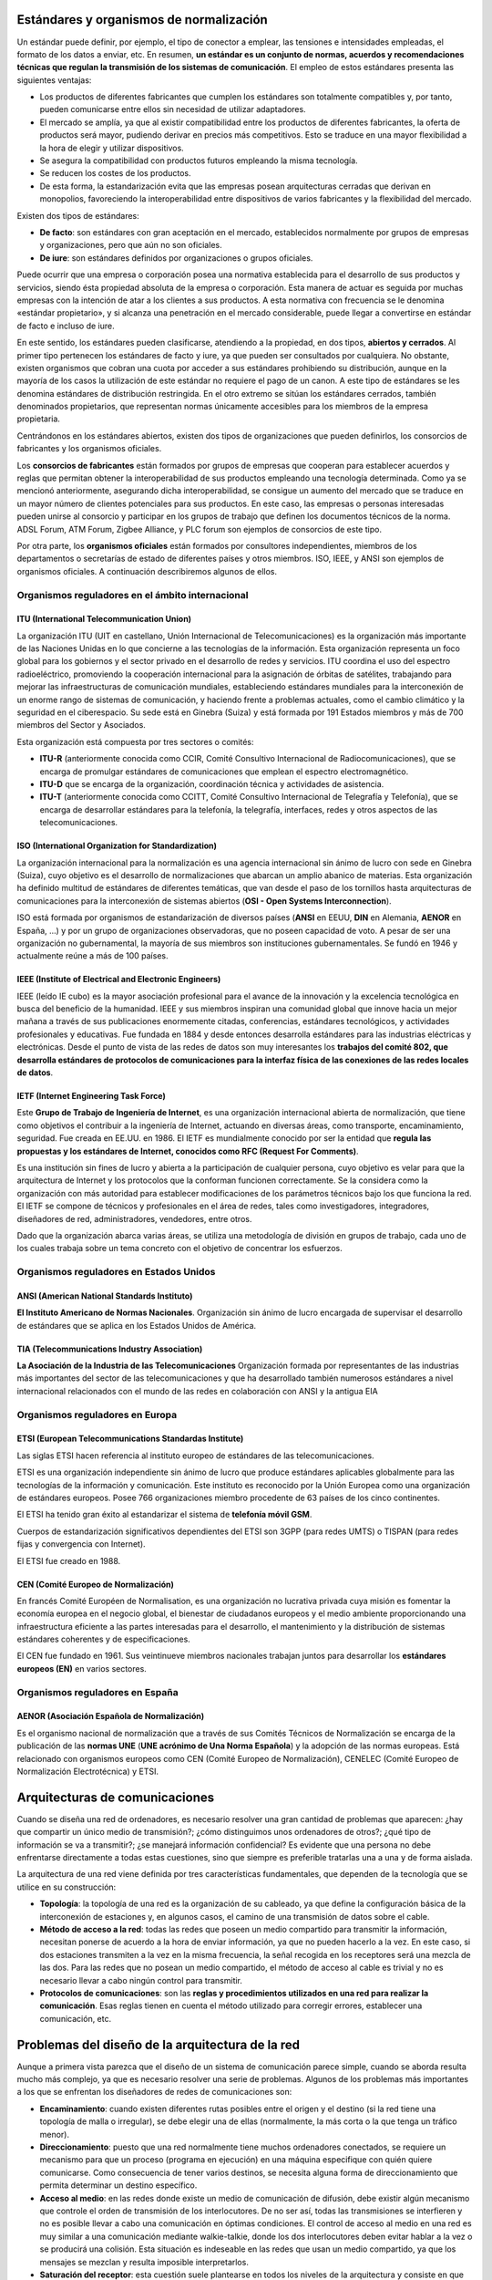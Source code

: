 Estándares y organismos de normalización
========================================

Un estándar puede definir, por ejemplo, el tipo de conector a emplear, las tensiones e intensidades empleadas, el formato de los datos a enviar, etc. En resumen, **un estándar es un conjunto de normas, acuerdos y recomendaciones técnicas que regulan la transmisión de los sistemas de comunicación**. El empleo de estos estándares presenta las siguientes ventajas:

- Los productos de diferentes fabricantes que cumplen los estándares son totalmente compatibles y, por tanto, pueden comunicarse entre ellos sin necesidad de utilizar adaptadores.
- El mercado se amplía, ya que al existir compatibilidad entre los productos de diferentes fabricantes, la oferta de productos será mayor, pudiendo derivar en precios más competitivos. Esto se traduce en una mayor flexibilidad a la hora de elegir y utilizar dispositivos.
- Se asegura la compatibilidad con productos futuros empleando la misma tecnología.
- Se reducen los costes de los productos.
- De esta forma, la estandarización evita que las empresas posean arquitecturas cerradas que derivan en monopolios, favoreciendo la interoperabilidad entre dispositivos de varios fabricantes y la flexibilidad del mercado.

Existen dos tipos de estándares:

- **De facto**: son estándares con gran aceptación en el mercado, establecidos normalmente por grupos de empresas y organizaciones, pero que aún no son oficiales.

- **De iure**: son estándares definidos por organizaciones o grupos oficiales.

Puede ocurrir que una empresa o corporación posea una normativa establecida para el desarrollo de sus productos y servicios, siendo ésta propiedad absoluta de la empresa o corporación. Esta manera de actuar es seguida por muchas empresas con la intención de atar a los clientes a sus productos. A esta normativa con frecuencia se le denomina «estándar propietario», y si alcanza una penetración en el mercado considerable, puede llegar a convertirse en estándar de facto e incluso de iure.

En este sentido, los estándares pueden clasificarse, atendiendo a la propiedad, en dos tipos, **abiertos y cerrados**. Al primer tipo pertenecen los estándares de facto y iure, ya que pueden ser consultados por cualquiera. No obstante, existen organismos que cobran una cuota por acceder a sus estándares prohibiendo su distribución, aunque en la mayoría de los casos la utilización de este estándar no requiere el pago de un canon. A este tipo de estándares se les denomina estándares de distribución restringida. En el otro extremo se sitúan los estándares cerrados, también denominados propietarios, que representan normas únicamente accesibles para los miembros de la empresa propietaria.

Centrándonos en los estándares abiertos, existen dos tipos de organizaciones que pueden definirlos, los consorcios de fabricantes y los organismos oficiales.

Los **consorcios de fabricantes** están formados por grupos de empresas que cooperan para establecer acuerdos y reglas que permitan obtener la interoperabilidad de sus productos empleando una tecnología determinada. Como ya se mencionó anteriormente, asegurando dicha interoperabilidad, se consigue un aumento del mercado que se traduce en un mayor número de clientes potenciales para sus productos. En este caso, las empresas o personas interesadas pueden unirse al consorcio y participar en los grupos de trabajo que definen los documentos técnicos de la norma. ADSL Forum, ATM Forum, Zigbee Alliance, y PLC forum son ejemplos de consorcios de este tipo.

Por otra parte, los **organismos oficiales** están formados por consultores independientes, miembros de los departamentos o secretarías de estado de diferentes países y otros miembros. ISO, IEEE, y ANSI son ejemplos de organismos oficiales. A continuación describiremos algunos de ellos.

Organismos reguladores en el ámbito internacional
-------------------------------------------------

ITU (International Telecommunication Union)
++++++++++++++++++++++++++++++++++++++++++++

La organización ITU (UIT en castellano, Unión Internacional de Telecomunicaciones) es la organización más importante de las Naciones Unidas en lo que concierne a las tecnologías de la información. Esta organización representa un foco global para los gobiernos y el sector privado en el desarrollo de redes y servicios. ITU coordina el uso del espectro radioeléctrico, promoviendo la cooperación internacional para la asignación de órbitas de satélites, trabajando para mejorar las infraestructuras de comunicación mundiales, estableciendo estándares mundiales para la interconexión de un enorme rango de sistemas de comunicación, y haciendo frente a problemas actuales, como el cambio climático y la seguridad en el ciberespacio. Su sede está en Ginebra (Suiza) y está formada por 191 Estados miembros y más de 700 miembros del Sector y Asociados.

Esta organización está compuesta por tres sectores o comités:

- **ITU-R** (anteriormente conocida como CCIR, Comité Consultivo Internacional de Radiocomunicaciones), que se encarga de promulgar estándares de comunicaciones que emplean el espectro electromagnético.

- **ITU-D** que se encarga de la organización, coordinación técnica y actividades de asistencia.

- **ITU-T** (anteriormente conocida como CCITT, Comité Consultivo Internacional de Telegrafía y Telefonía), que se encarga de desarrollar estándares para la telefonía, la telegrafía, interfaces, redes y otros aspectos de las telecomunicaciones.

ISO (International Organization for Standardization)
++++++++++++++++++++++++++++++++++++++++++++++++++++

La organización internacional para la normalización es una agencia internacional sin ánimo de lucro con sede en Ginebra (Suiza), cuyo objetivo es el desarrollo de normalizaciones que abarcan un amplio abanico de materias. Esta organización ha definido multitud de estándares de diferentes temáticas, que van desde el paso de los tornillos hasta arquitecturas de comunicaciones para la interconexión de sistemas abiertos (**OSI - Open Systems Interconnection**).

ISO está formada por organismos de estandarización de diversos países (**ANSI** en EEUU, **DIN** en Alemania, **AENOR** en España, ...) y por un grupo de organizaciones observadoras, que no poseen capacidad de voto. A pesar de ser una organización no gubernamental, la mayoría de sus miembros son instituciones gubernamentales. Se fundó en 1946 y actualmente reúne a más de 100 países.

IEEE (Institute of Electrical and Electronic Engineers)
+++++++++++++++++++++++++++++++++++++++++++++++++++++++

IEEE (leído IE cubo) es la mayor asociación profesional para el avance de la innovación y la excelencia tecnológica en busca del beneficio de la humanidad. IEEE y sus miembros inspiran una comunidad global que innove hacia un mejor mañana a través de sus publicaciones enormemente citadas, conferencias, estándares tecnológicos, y actividades profesionales y educativas. Fue fundada en 1884 y desde entonces desarrolla estándares para las industrias eléctricas y electrónicas. Desde el punto de vista de las redes de datos son muy interesantes los **trabajos del comité 802, que desarrolla estándares de protocolos de comunicaciones para la interfaz física de las conexiones de las redes locales de datos**.

IETF (Internet Engineering Task Force)
+++++++++++++++++++++++++++++++++++++++

Este **Grupo de Trabajo de Ingeniería de Internet**, es una organización internacional abierta de normalización, que tiene como objetivos el contribuir a la ingeniería de Internet, actuando en diversas áreas, como transporte, encaminamiento, seguridad. Fue creada en EE.UU. en 1986. El IETF es mundialmente conocido por ser la entidad que **regula las propuestas y los estándares de Internet, conocidos como RFC (Request For Comments)**.

Es una institución sin fines de lucro y abierta a la participación de cualquier persona, cuyo objetivo es velar para que la arquitectura de Internet y los protocolos que la conforman funcionen correctamente. Se la considera como la organización con más autoridad para establecer modificaciones de los parámetros técnicos bajo los que funciona la red. El IETF se compone de técnicos y profesionales en el área de redes, tales como investigadores, integradores, diseñadores de red, administradores, vendedores, entre otros.

Dado que la organización abarca varias áreas, se utiliza una metodología de división en grupos de trabajo, cada uno de los cuales trabaja sobre un tema concreto con el objetivo de concentrar los esfuerzos.

Organismos reguladores en Estados Unidos
-----------------------------------------

ANSI (American National Standards Instituto)
++++++++++++++++++++++++++++++++++++++++++++

**El Instituto Americano de Normas Nacionales**. Organización sin ánimo de lucro encargada de supervisar el desarrollo de estándares que se aplica en los Estados Unidos de América.

TIA (Telecommunications Industry Association)
+++++++++++++++++++++++++++++++++++++++++++++

**La Asociación de la Industria de las Telecomunicaciones** Organización formada por representantes de las industrias más importantes del sector de las telecomunicaciones y que ha desarrollado también numerosos estándares a nivel internacional relacionados con el mundo de las redes en colaboración con ANSI y la antigua EIA

Organismos reguladores en Europa
---------------------------------

ETSI (European Telecommunications Standardas Institute)
+++++++++++++++++++++++++++++++++++++++++++++++++++++++

Las siglas ETSI hacen referencia al instituto europeo de estándares de las telecomunicaciones.

ETSI es una organización independiente sin ánimo de lucro que produce estándares aplicables globalmente para las tecnologías de la información y comunicación. Este instituto es reconocido por la Unión Europea como una organización de estándares europeos. Posee 766 organizaciones miembro procedente de 63 países de los cinco continentes.

El ETSI ha tenido gran éxito al estandarizar el sistema de **telefonía móvil GSM**.

Cuerpos de estandarización significativos dependientes del ETSI son 3GPP (para redes UMTS) o TISPAN (para redes fijas y convergencia con Internet).

El ETSI fue creado en 1988.

CEN (Comité Europeo de Normalización)
+++++++++++++++++++++++++++++++++++++

En francés Comité Européen de Normalisation, es una organización no lucrativa privada cuya misión es fomentar la economía europea en el negocio global, el bienestar de ciudadanos europeos y el medio ambiente proporcionando una infraestructura eficiente a las partes interesadas para el desarrollo, el mantenimiento y la distribución de sistemas estándares coherentes y de especificaciones.

El CEN fue fundado en 1961. Sus veintinueve miembros nacionales trabajan juntos para desarrollar los **estándares europeos (EN)** en varios sectores.

Organismos reguladores en España
---------------------------------

AENOR (Asociación Española de Normalización)
+++++++++++++++++++++++++++++++++++++++++++++

Es el organismo nacional de normalización que a través de sus Comités Técnicos de Normalización se encarga de la publicación de las **normas UNE** (**UNE acrónimo de Una Norma Española**) y la adopción de las normas europeas. Está relacionado con organismos europeos como CEN (Comité Europeo de Normalización), CENELEC (Comité Europeo de Normalización Electrotécnica) y ETSI.

Arquitecturas de comunicaciones
===============================

Cuando se diseña una red de ordenadores, es necesario resolver una gran cantidad de problemas que aparecen: ¿hay que compartir un único medio de transmisión?; ¿cómo distinguimos unos ordenadores de otros?; ¿qué tipo de información se va a transmitir?; ¿se manejará información confidencial? Es evidente que una persona no debe enfrentarse directamente a todas estas cuestiones, sino que siempre es preferible tratarlas una a una y de forma aislada.

La arquitectura de una red viene definida por tres características fundamentales, que dependen de la tecnología que se utilice en su construcción:

- **Topología**: la topología de una red es la organización de su cableado, ya que define la configuración básica de la interconexión de estaciones y, en algunos casos, el camino de una transmisión de datos sobre el cable.
- **Método de acceso a la red**: todas las redes que poseen un medio compartido para transmitir la información, necesitan ponerse de acuerdo a la hora de enviar información, ya que no pueden hacerlo a la vez. En este caso, si dos estaciones transmiten a la vez en la misma frecuencia, la señal recogida en los receptores será una mezcla de las dos. Para las redes que no posean un medio compartido, el método de acceso al cable es trivial y no es necesario llevar a cabo ningún control para transmitir.
- **Protocolos de comunicaciones**: son las **reglas y procedimientos utilizados en una red para realizar la comunicación**. Esas reglas tienen en cuenta el método utilizado para corregir errores, establecer una comunicación, etc.

Problemas del diseño de la arquitectura de la red
=================================================

Aunque a primera vista parezca que el diseño de un sistema de comunicación parece simple, cuando se aborda resulta mucho más complejo, ya que es necesario resolver una serie de problemas. Algunos de los problemas más importantes a los que se enfrentan los diseñadores de redes de comunicaciones son:

- **Encaminamiento**: cuando existen diferentes rutas posibles entre el origen y el destino (si la red tiene una topología de malla o irregular), se debe elegir una de ellas (normalmente, la más corta o la que tenga un tráfico menor).
- **Direccionamiento**: puesto que una red normalmente tiene muchos ordenadores conectados, se requiere un mecanismo para que un proceso (programa en ejecución) en una máquina especifique con quién quiere comunicarse. Como consecuencia de tener varios destinos, se necesita alguna forma de direccionamiento que permita determinar un destino específico.
- **Acceso al medio**: en las redes donde existe un medio de comunicación de difusión, debe existir algún mecanismo que controle el orden de transmisión de los interlocutores. De no ser así, todas las transmisiones se interfieren y no es posible llevar a cabo una comunicación en óptimas condiciones. El control de acceso al medio en una red es muy similar a una comunicación mediante walkie-talkie, donde los dos interlocutores deben evitar hablar a la vez o se producirá una colisión. Esta situación es indeseable en las redes que usan un medio compartido, ya que los mensajes se mezclan y resulta imposible interpretarlos.
- **Saturación del receptor**: esta cuestión suele plantearse en todos los niveles de la arquitectura y consiste en que un emisor rápido pueda saturar a un receptor lento. En determinadas condiciones, el proceso en el otro extremo necesita un tiempo para procesar la información que le llega. Si ese tiempo es demasiado grande en comparación con la velocidad con la que le llega la información, será posible que se pierdan datos. Una posible solución a este problema consiste en que el receptor envíe un mensaje al emisor indicándole que está listo para recibir más datos.
- **Mantenimiento del orden**: algunas redes de transmisión de datos desordenan los mensajes que envían, de forma que, si los mensajes se envían en una secuencia determinada, no se asegura que lleguen en esa misma secuencia. Para solucionar esto, el protocolo debe incorporar un mecanismo que le permita volver a ordenar los mensajes en el destino. Este mecanismo puede ser la numeración de los fragmentos, por ejemplo.
- **Control de errores**: todas las redes de comunicación de datos transmiten la información con una pequeña tasa de error, que en ningún caso es nula. Esto se debe a que los medios de transmisión son imperfectos. Tanto emisor como receptor deben ponerse de acuerdo a la hora de establecer qué mecanismos se van a utilizar para detectar y corregir errores, y si se va a notificar al emisor que los mensajes llegan correctamente.
- **Multiplexación**: en determinadas condiciones, la red puede tener tramos en los que existe un único medio de transmisión que, por cuestiones económicas, debe ser compartido por diferentes comunicaciones que no tienen relación entre sí. Así, el protocolo deberá asegurar que todas las comunicaciones que comparten el mismo medio no se interfieran entre sí.

Arquitecturas basadas en niveles
=================================

Los primeros ingenieros de comunicaciones se dieron cuenta de que el proceso de comunicación entre computadoras se podía dividir en capas, y de que abordar cada una de estas capas por separado facilitaba enormemente la tarea de diseño de protocolos y estándares para redes. (Divide y venderás)

Al ocuparse cada una de las capas de ciertos aspectos concretos del proceso de comunicación, se libera de tales aspectos al resto de las capas, simplificando así el diseño de la red.

Dentro de cada nivel de la arquitectura existen diferentes servicios Así los servicios de los niveles superiores pueden elegir cualquiera de los ofrecido por las capas inferiores, dependiendo de la función que se quiers realizar. A la unqntectiura por niveles también se le llama Jerarquia de protocolos. Si los fabricantes quieren desarrollar productos compatibles, deben ajustarse a los protocolos definidos para esa red. Por lo tanto, en una jerarquia de protocolos se siguen las sigaientes reglas

- Cada nivel dispone de un conjunto de servicios

- Los servicios están definidos mediante protocolos estándares

- Cada nivel se comunica solamente con el nivel inmediato superior y con ci inmediato inferior.

- Cada uno de los niveles inferiores proporciona servicios a su nivel superior.

Modelo de referencia OSI y arquitectura TCP/IP
----------------------------------------------

Niveles y equivalencia
+++++++++++++++++++++++

.. image:: images/tema02-000.png

.. note::

   En realidad la arquitectura TCP/IP es una arquitectura de 4 capas:

   - 4. Aplicación (capas 5,6 y 7 de OSI)
   - 3. Transporte (capa 4 de OSI)
   - 2. Internet (capa 3 de OSI)
   - 1. Acceso a la red (capas 1 y 2 de OSI)

   En estos apuntes usaremos la distribución de capas indicadas en la figura anterior por motivos didácticos al ser la numeración de niveles muy parecida al modelo OSI.

A mediados de los años setenta empezaron a aparecer los primeros estándares para redes. La **ISO** comenzó a elaborar un modelo arquitectónico de referencia al que llamaron modelo de interconexión de sistemas abiertos (OSI: Open Systems Interconnection). Surgió como un intento de unificar esfuerzos, conocimientos y técnicas para elaborar un modelo de arquitectura basado en capas que sirviera como referencia a los distintos fabricantes de la época para construir redes compatibles entre sí. La publicación final del modelo OSI no llegó hasta 1984 y el modelo obtenido resultó ser demasiado complejo y de difícil implementación.

También durante la década de los setenta, **DARPA** evolucionó su red ARPANET y dio origen a la pila de protocolos TCP/IP, que, por su sencillez y su visión más práctica, empezó a ganar popularidad. TCP/IP acabó convirtiéndose en el estándar de facto de arquitectura en las redes de ordenadores, desbancando así al modelo OSI.

El modelo OSI, sin embargo, continúa siendo de gran importancia, ya que nos permite describir y comprender fácilmente la base conceptual del resto de arquitecturas de red.

Niveles OSI
------------

Físico
+++++++

La capa física abarca el interfaz físico entre los dispositivos y las reglas por las cuales se pasan los bits de uno en uno. Se encarga de proporcionar el **soporte material para la transmisión de la información**. La capa física tiene cuatro características importantes:

- **Mecánicas**: normalmente, incluye la especificación de un conector que une una o más señales del conductor, llamadas circuitos.
- **Eléctricas**: relaciona la representación de los bits y la tasa de transmisión de datos
- **Funcional**: especifica las funciones realizadas por los circuitos individuales de la interfaz física entre un sistema y el medio de transmisión.
- **De procedimiento**: especifica la secuencia de eventos por los que se intercambia un flujo de bits a través del medio físico.


Enlace de datos
++++++++++++++++

Esta capa intenta hacer el enlace físico seguro y proporciona medios para activar, mantener y desactivar el enlace. El principal servicio proporcionado por la capa de enlace de datos a las capas superiores es el de **detección de errores y control**.

Red
++++

Esta capa proporciona los medios para la **transferencia de información** entre sistemas finales a través de algún tipo de red de comunicación. Libera a las capas superiores de la necesidad de tener conocimiento sobre la transmisión de datos subyacente y las tecnologías de conmutación utilizadas para conectar los sistemas.

Transporte
+++++++++++

Esta capa proporciona un mecanismo para intercambiar datos entre sistemas finales. El servicio de transporte orientado a conexión asegura que **los datos se entregan libres de errores, en secuencia y sin pérdidas o duplicados**.

Sesión
+++++++

Esta capa proporciona los mecanismos para **controlar el diálogo** entre aplicaciones en sistemas finales. En muchos casos, habrá poca o ninguna necesidad de los servicios de la capa de sesión, pero para algunas aplicaciones, estos servicios se utilizan. Por ejemplo, definir la disciplina del diálogo: full-duplex o semi-duplex.

Presentación
+++++++++++++

Esta capa **define el formato de los datos** que se van a intercambiar entre las aplicaciones y ofrece a los programas de aplicación un conjunto de servicios de transformación de datos. Algunos ejemplos de los servicios específicos que se podrían realizar en esta capa son los de compresión y cifrado de datos.

Aplicación
+++++++++++

Esta capa proporciona un medio a los programas de aplicación para que accedan al entorno OSI. Se considera que residen en esta capa las aplicaciones de uso general como transferencia de ficheros, correo electrónico y acceso terminal a computadores remotos. **Proporciona un servicio al usuario final**.

Arquitectura TCP/IP
--------------------

.. image:: images/tema02-001.png

Algunos de los protocolos de TCP/IP
+++++++++++++++++++++++++++++++++++

.. image:: images/tema02-002.png



Unidades de Datos de Protocolo (PDU)
-------------------------------------

PDU es la abreviatura de **Protocol Data Unit** (unidad de datos del protocolo). Su función principal es establecer una comunicación de datos entre capas homologas. Esta forma de establecer conexiones recibe el nombre de comunicación par-a-par.

La primera PDU corresponde a los datos que llegan a la capa de aplicación. Aquí se les añade una cabecera y la PDU pasa al nivel siguiente, el de presentación en el modelo OSI, el de transporte en la arquitectura TCP/IP.

A partir de aquí, y en cada uno de los niveles subsiguientes, a la PDU recibida se le añadirá una cabecera y será enviada al nivel inferior, y así sucesivamente hasta llegar al nivel físico, donde los datos serán enviados como bits.

PDUs de OSI
++++++++++++

.. image:: images/tema02-004.png

PDUs de TCP/IP
+++++++++++++++

.. image:: images/tema02-005.png

En la arquitectura TCP/IP cada PDU recibe un nombre específico:

- Capa de aplicación: **Datos**
- Capa de transporte: **Segmentos**
- Capa de red: **Datagramas**
- Capa de acceso a la red: **Tramas**
- Capa física: Flujo de bits


Encapsulación
++++++++++++++

Como se observa en las PDUs, éstas están formadas por una cabecera propia de cada nivel y datos. La PDU (Cabecera y Datos) de una capa superior se trata como datos por la capa inmediatamente inferior. Esta capa inferior le añade su propia cabecera y pasa toda la información a la capa inferior.

El resultado de todo esto es que los datos originales cada vez poseen más cabeceras (una por cada capa) a medida que descienden por la pila.

En el equipo destino se irán quitando las cabeceras en orden inverso a como se añadieron. Cada capa leerá la cabecera que contiene los datos de control destinados a ella.

Componentes de una red
=======================

Ahora que tenemos una noción básica sobre el modelo OSI y sobre lo que sucede con los paquetes de datos a medida que recorren las capas del modelo, es hora de que comencemos a echar un vistazo a los dispositivos básicos de redes. A medida que vayamos repasando las capas del modelo de referencia OSI, veremos cuáles son los dispositivos que operan en cada capa según los paquetes de datos vayan viajando a través de ellas desde el origen hacia el destino. Las LAN son redes de datos de alta velocidad y bajo nivel de errores que abarcan un área geográfica relativamente pequeña. Las LAN conectan estaciones de trabajo, dispositivos, terminales y otros dispositivos que se encuentran en un mismo edificio u otras áreas geográficas limitadas.

Nubes
-----

.. image:: images/tema02-007.png
   :align: left

El símbolo de nube indica que existe otra red, por ejemplo Internet. Nos recuerda que existe una manera de conectarse a esa otra red (Internet), pero no suministra todos los detalles de la conexión, ni de la red. Simplemente es útil para realizar los esquemas, si vemos que se conecta a una nube sabemos que esa conexión va a otra red que no es nuestra y que desconocemos, por ejemplo Internet

El propósito de la nube es representar un gran grupo de detalles que no son pertinentes para una situación, o descripción, en un momento determinado. Es importante recordar que solo nos interesa la forma en que las LAN se conectan a las WAN de mayor tamaño, y a Internet (la mayor WAN del mundo), para que cualquier ordenador pueda comunicarse con cualquier otro ordenador, en cualquier lugar y en cualquier momento. Como la nube en realidad no es un dispositivo único, sino un conjunto de dispositivos que operan en todos los niveles del modelo OSI, se clasifica como un dispositivo de las Capas 1-7.



Dispositivos terminales (Capas 1 a 7)
--------------------------------------

.. image:: images/tema02-008.png

Los dispositivos que se conectan de forma directa a un segmento de red se denominan hosts. Estos hosts incluyen ordenadores, tanto clientes y servidores, impresoras, escáneres y otros dispositivos de usuario. Estos dispositivos suministran a los usuarios conexión a la red, por medio de la cual los usuarios comparten, crean y obtienen información.

Los dispositivos host no forman parte de ninguna capa. Tienen una conexión física con los medios de red ya que tienen una tarjeta de red (NIC) y las demás capas OSI se ejecutan en el software ubicado dentro del host. Esto significa que operan en todas las 7 capas del modelo OSI. Ejecutan todo el proceso de encapsulamiento y desencapsulamiento para realizar la tarea de enviar mensajes de correo electrónico, imprimir informes, escanear figuras o acceder a las bases de datos.

No existen símbolos estandarizados para los hosts, pero por lo general es bastante fácil detectarlos. Nosotros dibujaremos éstos como si fueran ordenadores:


Dispositivos intermedios (Capas 1, 2 y 3)
------------------------------------------

.. image:: images/tema02-009.png


Medios (cableado o inalámbrico). Nivel 1
+++++++++++++++++++++++++++++++++++++++++

Los símbolos correspondientes a los medios o cableado son distintos según el que realice los esquemas o documentación. Por ejemplo: el símbolo de Ethernet es normalmente una línea recta con líneas perpendiculares que se proyectan desde ella, el símbolo de la red token ring es un círculo con los equipos conectados a él y el símbolo correspondiente a una FDDI (fibra óptica) son dos círculos concéntricos con dispositivos conectados).

Las funciones básicas del cableado, ya sabes, llamado "medios" por ser el medio de conexión, consisten en transportar un flujo de información, en forma de bits y bytes, a través de una LAN. Salvo en el caso de las LAN inalámbricas los medios de red limitan las señales de red a un cable o fibra. Los medios de red se consideran componentes de Capa 1 de las LAN.

Se pueden desarrollar redes informáticas con varios tipos de medios distintos. Cada medio tiene sus ventajas y desventajas. Lo que constituye una ventaja para uno de los medios (costo de la categoría 5) puede ser una desventaja para otro de los medios (costo de la fibra óptica). Algunas de las ventajas y las desventajas son las siguientes:

- Longitud del cable
- Costo
- Facilidad de instalación

El cable coaxial, la fibra óptica o incluso el espacio abierto pueden transportar señales de red, sin embargo, el medio principal que se estudia en esta clase se denomina cable de par trenzado no blindado de categoría 5 (UTP CAT 5) o el categoría 6 (UTP CAT 6).

Repetidores. Nivel 1
++++++++++++++++++++

Sabemos pues que según el cableado que utilicemos existen ventajas y desventajas. Por ejemplo una de las desventajas del tipo de cable que utilizamos principalmente (UTP CAT 5) es la longitud del cable. La longitud máxima para el cableado UTP de una red es de 100 metros. Si necesitamos ampliar la red más allá de este límite, debemos añadir un dispositivo a la red llamado repetidor.

El término repetidor se ha utilizado desde la primera época de la comunicación visual, cuando una persona situada en una colina repetía la señal que acababa de recibir de la persona ubicada en la colina de la izquierda, para poder comunicar la señal a la persona que estaba ubicada en la colina de la derecha. También proviene de las comunicaciones telegráficas, telefónicas, por microondas y ópticas, cada una de las cuales usan repetidores para reforzar las señales a través de grandes distancias, ya que de otro modo en su debido tiempo las señales se desvanecerían gradualmente o se extinguirían.

El propósito de un repetidor es regenerar y retemporizar las señales de red a nivel de los bits para permitir que los bits viajen a mayor distancia a través de los medios. Ten en cuenta la Norma de cuatro repetidores para Ethernet de 10Mbps, también denominada Norma 5-4-3, al extender los segmentos LAN. Esta norma establece que se pueden conectar cinco segmentos de red de extremo a extremo utilizando cuatro repetidores pero sólo tres segmentos pueden tener ordenadores en ellos, curioso ¿no?.

El término repetidor se refiere tradicionalmente a un dispositivo con un solo puerto de "entrada" y un solo puerto de "salida". Sin embargo, en la terminología que se utiliza en la actualidad, el término repetidor multipuerto se utiliza también con frecuencia. En el modelo OSI, los repetidores se clasifican como dispositivos de Capa 1, dado que actúan sólo a nivel de los bits y no tienen en cuenta ningún otro tipo de información. El símbolo para los repetidores no está estandarizado, así que nosotros utilizaremos este:

.. image:: images/tema02-010.png

Concentradores o hubs. Nivel 1
+++++++++++++++++++++++++++++++

El propósito de un hub es regenerar y retemporizar las señales de red. Esto se realiza a nivel de los bits para un gran número de equipos (por ej., 4, 8 o incluso 24) utilizando un proceso denominado concentración. Como ves es prácticamente la misma definición que la del repetidor, pues si, a los hub también se les llama **repetidor multipuerto**. La diferencia es la cantidad de cables que se conectan al dispositivo, que en este caso admiten varios ordenadores conectados en este hub.

Los hubs se utilizan por dos razones: para crear un punto de conexión central para los ordenadores y para aumentar la fiabilidad de la red. La fiabilidad de la red se ve aumentada al permitir que cualquier cable falle sin provocar una interrupción en toda la red. Esta es la diferencia con la topología de bus, en la que, si un cable fallaba, se interrumpía el funcionamiento de toda la red. Los hubs se consideran dispositivos de Capa 1 dado que sólo regeneran la señal y la envían por medio de un broadcast (ya lo veremos pero consiste en que mandan la información a todos los demás equipos) a todos los puertos.

Hay una pequeña clasificación de los hubs que son los inteligentes y no inteligentes. Los hubs inteligentes tienen puertos de consola, lo que significa que se pueden programar para administrar el tráfico de red. Los hubs no inteligentes simplemente toman una señal de red de entrada entrante y la repiten hacia cada uno de los puertos sin la capacidad de realizar ninguna administración.

El símbolo correspondiente al hub no está estandarizado pero utilizaremos este.

.. image:: images/tema02-011.png

Tarjeta de red o NIC. Nivel 2
++++++++++++++++++++++++++++++

Hasta este momento, en este capítulo nos hemos referido a dispositivos y conceptos de la capa uno. A partir de la tarjeta de interfaz de red, nos trasladamos a la capa dos: la capa de enlace de datos del modelo OSI. En términos de aspecto, una tarjeta de interfaz de red (tarjeta NIC o NIC) es un pequeño circuito impreso que se coloca en un slot de expansión de un bus de la (placa madre) del ordenador, aunque ahora ya casi todos los ordenadores la incorporan de fábrica y no hay que añadirla. También se denomina adaptador de red.

**Las NIC se consideran dispositivos de Capa 2**, cada tarjeta de red (NIC) lleva un nombre codificado único, denominado dirección de Control de acceso al medio (MAC o MAC Address) y es único en el mundo. Si, como lo lees, cada fabricante tiene asignada una numeración y a cada tarjeta de red le pone esa dirección física única, es como su DNI y nunca pueden existir dos tarjetas de red con ese mismo número interno. Esta dirección es muy importante ya que identifica perfectamente y de forma única al ordenador origen y al destino.

Las tarjetas de red no tienen ningún símbolo estandarizado. Se da a entender que siempre que haya dispositivos de red conectado a la de red, existe alguna clase de NIC o un dispositivo similar aunque por lo general no aparezcan. Siempre que haya un punto en una topología, significa que hay una NIC o una interfaz (puerto), que actúa por lo menos como parte de una NIC.

.. image:: images/tema02-012.png



Puentes. Nivel 2
+++++++++++++++++

Un puente es un dispositivo de capa 2 diseñado para conectar dos segmentos LAN. El propósito de un puente es filtrar el tráfico de una LAN, para que el tráfico local siga siendo local, pero permitiendo la conectividad a otras partes (segmentos) de la LAN para enviar el tráfico dirigido a esas otras partes.

¿Pero que es un segmento? Es una definición muy variable, nosotros vamos a considerarlo como dos partes distintas de la red. Por ejemplo la red del piso 1 y la red del piso 2 que están conectadas. También podemos ampliarlo, por ejemplo una pequeña empresa que tiene dos oficinas en dos edificios y están conectadas entre si, podemos llamar también a cada una de esas partes segmento.

Vale pero ¿cómo puede detectar el puente cuál es el tráfico de un segmento y cuál no lo es? La respuesta es la misma que podría dar el servicio de correos cuando se le pregunta cómo sabe cuál es el correo local: verifica la dirección local. Cada dispositivo de networking tiene una dirección MAC exclusiva en la tarjeta de red, el puente rastrea cuáles son las direcciones MAC que están ubicadas a cada lado del puente y toma sus decisiones basándose en esta lista de direcciones MAC.

Si el tráfico está entre dos ordenadores del piso 1 el puente decide que no debe mandar ese tráfico al piso 2 porque sabe por las direcciones MAC que el destino está en el mismo piso. Lo mismo para el caso de los dos edificios: el puente conecta los dos segmentos, cuando un ordenador pide información a otro el puente sabe que equipo están conectados en cada lado y sabe si debe mandar el tráfico al otro lado. Tradicionalmente, el término puente se refiere a un dispositivo con dos puertos.

.. image:: images/tema02-013.png

Conmutadores o switches. Nivel 2
++++++++++++++++++++++++++++++++

Un switch, al igual que un puente, es un dispositivo de capa 2. De hecho, el switch se denomina **puente multipuerto**, igual que antes cuando llamábamos al hub "repetidor multipuerto". La diferencia entre el hub y el switch es que los switches toman decisiones basándose en las direcciones MAC y los hubs no toman ninguna decisión. Como los switches son capaces de tomar decisiones, hacen que la LAN sea mucho más eficiente. Los switches hacen esto enviando los datos sólo hacia el puerto al que está conectado el host destino apropiado. Por el contrario, el hub envía datos desde todos los puertos, de modo que todos los hosts deban ver y procesar (aceptar o rechazar) todos los datos.

Como son mucho mejores y eficiente ten en cuenta siempre poner switches en tu red y no hubs, primera recomendación importante. Segunda recomendación: seguramente te parecerá una tontería y obviedad que te diga que si un coche es de buena marca es mejor que uno de marca mala: evidente. Pues aquí pasa lo mismo: hay marcas buenas y marcas malas y la diferencia va a estar evidentemente en las prestaciones y en las posibilidades de configuración. Así que segunda recomendación: invierte un poco de dinero en comprarlo de marca buena: son equipos para toda la vida y considéralo una inversión y no un gasto.

En el gráfico se indica el símbolo que corresponde al switch. Las flechas de la parte superior representan las rutas individuales que pueden tomar los datos en un switch, a diferencia del hub, donde los datos fluyen por todas las rutas

.. image:: images/tema02-014.png



Encaminadores o routers. Nivel 3
+++++++++++++++++++++++++++++++++

El router es el primer dispositivo con que trabajaremos que pertenece a la capa de red del modelo OSI, o sea la Capa 3. Al trabajar en la Capa 3 el router puede tomar decisiones basadas en grupos de direcciones de red (la famosas direcciones IP) en contraposición con las direcciones MAC de Capa 2 individuales. Los routers también pueden conectar distintas tecnologías de Capa 2, como por ejemplo Ethernet, Token-ring y FDDI (fibra óptica). Sin embargo, dada su aptitud para enrutar paquetes basándose en la información de Capa 3, los routers se han transformado en el núcleo de Internet, ejecutando el protocolo IP.

El propósito de un router es examinar los paquetes entrantes (datos de capa 3), elegir cuál es la mejor ruta para ellos a través de la red y luego enviarlos hacia el puerto de salida adecuado. Los routers son los dispositivos de regulación de tráfico más importantes en las redes grandes. Permiten que prácticamente cualquier tipo de ordenador se pueda comunicar con otro en cualquier parte del mundo.

El símbolo correspondiente al router (observa las flechas que apuntan hacia adentro y hacia fuera) sugiere cuáles son sus dos propósitos principales: la selección de ruta y la transmisión de paquetes hacia la mejor ruta.

.. image:: images/tema02-015.png


Uso del medio en redes
======================

La interconexión de los distintos nodos que forman una red puede realizarse de dos formas: **por conmutación o por difusión**.

Conmutación
------------

Consisten en un conjunto de nodos interconectados entre sí, a través de medios de transmisión (cables), formando la mayoría de las veces una topología mallada o estrella, donde la información se transfiere encaminándola del nodo de origen al nodo destino mediante conmutación entre nodos intermedios.



Es típica de las WAN. Existe una línea dedicada para cada dos nodos. La conmutación a su vez puede ser de circuitos o de paquetes.

Conmutación de circuitos
+++++++++++++++++++++++++

Se establece un único camino entre el origen y el destino para toda la comunicación.

Cuando un emisor quiere enviar un mensaje a un receptor a través de una red de conmutación de circuitos, lo primero que debe hacerse es el **establecimiento** del canal, es decir la conexión entre emisor y receptor, que se hace eligiendo un camino concreto de entre todos los posibles que existen. La ruta que sigue la información se establece al inicio de la comunicación y **se mantiene durante todo el proceso que dure la comunicación**, aunque existan algunos tramos de esa ruta que se comparten con otras rutas diferentes. Al finalizar la transmisión se produce la **liberación** del canal. La **red telefónica clásica** es un ejemplo de conmutación de circuitos.

Conmutación de paquetes
+++++++++++++++++++++++

Se trata del procedimiento mediante el cual, cuando un nodo quiere enviar un mensaje a otro, lo divide en paquetes. Cada paquete es enviado por el medio con información de cabecera. En cada nodo intermedio por el que pasa el paquete se detiene el tiempo necesario para procesarlo y decidir el siguiente nodo al cual enviarlo. Así sucesivamente hasta el destino. Los paquetes pueden perderse o llegar en distinto orden.

Los distintos paquetes de un mismo mensaje pueden seguir caminos distintos hasta su destino. **Internet** es un ejemplo de conmutación de paquetes.

.. image:: images/tema02-021.png

Ejemplo de red conmutada, cuyos equipos finales son ordenadores personales y los equipos intermedios son routers.


Difusión
---------

En medio compartido el emisor envía a todos los nodos la información. El nodo receptor sabe que es para él y la recoge. Los otros nodos la dejan pasar. Las topologías que utilizan este tipo de redes son: bus, anillo y las basadas en ondas de radio.

En este tipo de redes no existen nodos intermedios de conmutación. Todos los nodos comparten un medio de transmisión común, por el que la información transmitida por un nodo es conocida por todos los demás. En definitiva, es el destinatario el encargado de seleccionar y captar la información. Este uso del medio es propio de algunas **intranets** y de comunicaciones inalámbricas omnidireccionales.

.. image:: images/tema02-022.png

Ejemplo de red de difusión, cuyos equipos finales son ordenadores personales, el medio es un bus compartido y no existen nodos de conmutación.

Esquemas LAN
=============

Red local simple
----------------

.. image:: images/tema02-029.png

Red local organizada en 2 zonas
-------------------------------

.. image:: images/tema02-030.png

Red local con zona de usuarios y Zona DesMilitarizada
------------------------------------------------------

.. image:: images/tema02-031.png

Una **DMZ** (del inglés Demilitarized zone) o **Zona DesMilitarizada**. En seguridad informática, una zona desmilitarizada (DMZ) o **red perimetral** es una red local (una subred) que se ubica entre la red interna de una organización y una red externa, generalmente Internet. El objetivo de una DMZ es que las conexiones desde la red interna y la externa a la DMZ estén permitidas, mientras que las conexiones desde la DMZ sólo se permitan a la red externa -- los equipos (hosts) en la DMZ no pueden conectar con la red interna. Esto permite que los equipos (hosts) de la DMZ puedan dar servicios a la red externa a la vez que protegen la red interna en el caso de que intrusos comprometan la seguridad de los equipos situados en la zona desmilitarizada. Para cualquiera de la red externa que quiera conectarse ilegalmente a la red interna, la zona desmilitarizada se convierte en un callejón sin salida.

La DMZ se usa habitualmente para ubicar servidores que es necesario que sean accedidos desde fuera, como servidores de e-mail, Web y DNS.

Las conexiones que se realizan desde la red externa hacia la DMZ se controlan generalmente utilizando port address translation (PAT).

